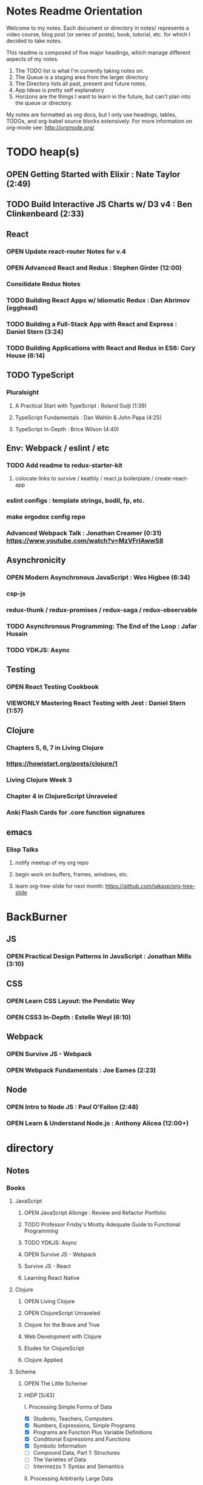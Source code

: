 #+TODO: VIEWONLY TODO NEXT OPEN | CLOSED WATCHEDONLY DONE

* Notes Readme Orientation

Welcome to my notes. Each document or directory in notes/  represents a video course,
blog post (or series of posts), book, tutorial, etc. for which I decided to take notes.

This readme is composed of five major headings, which manage different aspects of my
notes.

1. The TODO list is what I'm currently taking notes on.
2. The Queue is a staging area from the larger directory
3. The Directory lists all past, present and future notes.
4. App Ideas is pretty self explanatory
5. Horizons are the things I want to learn in the future,
   but can't plan into the queue or directory.

My notes are formatted as org docs, but I only use headings, tables, TODOs, and org-babel
source blocks extensively. For more information on org-mode see: http://orgmode.org/


* TODO heap(s)
** OPEN Getting Started with Elixir : Nate Taylor (2:49)
** TODO Build Interactive JS Charts w/ D3 v4 : Ben Clinkenbeard (2:33)
** React
*** OPEN Update react-router Notes for v.4
*** OPEN Advanced React and Redux : Stephen Girder (12:00)
*** Consilidate Redux Notes
*** TODO Building React Apps w/ Idiomatic Redux : Dan Abrimov (egghead)
*** TODO Building a Full-Stack App with React and Express : Daniel Stern (3:24)
*** TODO Building Applications with React and Redux in ES6: Cory House (6:14)
** TODO TypeScript
*** Pluralsight
**** A Practical Start with TypeScript : Roland Guijt (1:39)
**** TypeScript Fundamentals : Dan Wahlin & John Papa (4:25)
**** TypeScript In-Depth : Brice Wilson (4:40)
** Env: Webpack / eslint / etc
*** TODO Add readme to redux-starter-kit
**** colocate links to survive / keathly / react.js boilerplate / create-react-app
*** eslint configs : template strings, bodil, fp, etc.
*** make ergodox config repo
*** Advanced Webpack Talk : Jonathan Creamer (0:31) https://www.youtube.com/watch?v=MzVFrIAwwS8
** Asynchronicity
*** OPEN Modern Asynchronous JavaScript : Wes Higbee (6:34)
*** csp-js
*** redux-thunk / redux-promises / redux-saga / redux-observable
*** TODO Asynchronous Programming: The End of the Loop : Jafar Husain
*** TODO YDKJS: Async
** Testing
*** OPEN React Testing Cookbook
*** VIEWONLY Mastering React Testing with Jest : Daniel Stern (1:57)
** Clojure
*** Chapters 5, 6, 7 in Living Clojure
*** https://howistart.org/posts/clojure/1
*** Living Clojure Week 3
*** Chapter 4 in ClojureScript Unraveled
*** Anki Flash Cards for .core function signatures
** emacs
*** Elisp Talks
**** notify meetup of my org repo
**** begin work on buffers, frames, windows, etc.
**** learn org-tree-slide for next month: https://github.com/takaxp/org-tree-slide


* BackBurner
** JS
*** OPEN Practical Design Patterns in JavaScript : Jonathan Mills (3:10)
** CSS
*** OPEN Learn CSS Layout: the Pendatic Way
*** OPEN CSS3 In-Depth : Estelle Weyl (6:10)
** Webpack
*** OPEN Survive JS - Webpack
*** OPEN Webpack Fundamentals : Joe Eames (2:23)
** Node
*** OPEN Intro to Node JS : Paul O'Fallon (2:48)
*** OPEN Learn & Understand Node.js : Anthony Alicea (12:00+)



* directory
** Notes
*** Books
**** JavaScript
***** OPEN JavaScript Allonge : Review and Refactor Portfolio
***** TODO Professor Frisby's Mostly Adequate Guide to Functional Programming
***** TODO YDKJS: Async
***** OPEN Survive JS - Webpack
***** Survive JS - React
***** Learning React Native
**** Clojure
***** OPEN Living Clojure
***** OPEN ClojureScript Unraveled
***** Clojure for the Brave and True
***** Web Development with Clojure
***** Etudes for ClojureScript
***** Clojure Applied
**** Scheme
***** OPEN The Little Schemer
***** HtDP [5/43]
    I. Processing Simple Forms of Data
 - [X] Students, Teachers, Computers
 - [X] Numbers, Expressions, Simple Programs
 - [X] Programs are Function Plus Variable Definitions
 - [X] Conditional Expressions and Functions
 - [X] Symbolic Information
 - [ ] Compound Data, Part 1: Structures
 - [ ] The Varieties of Data
 - [ ] Intermezzo 1: Syntax and Semantics
 II. Processing Arbitrarily Large Data
 - [ ] Compound Data, Part 2: Lists
 - [ ] More on Processing Lists
 - [ ] Natural Numbers
 - [ ] Composing Functions, Revisited Again
 - [ ] Intermezzo 2: List Abbreviations
 III. More on Processing Arbitrarily Large Data
 - [ ] More Self-referential Data Definitions
 - [ ] Mutually Referential data Definitions
 - [ ] Development through Iterative Refinement
 - [ ] Processing Two Complex Pieces of Data
 - [ ] Intermezzo 3: Local Definitions and Lexical Scope
 IV. Abstracting Designs
 - [ ] Similarities in Definitions
 - [ ] Functions as Values
 - [ ] Designing Abstractions from Examples
 - [ ] Designing Abstractions with First-Class Functions
 - [ ] Mathematical Examples
 - [ ] Intermezzo 4: Defining Functions on the Fly
 V. Generative Recursion
 - [ ] A New Form of Recursion
 - [ ] Designing Algorithms
 - [ ] Variations on a Theme
 - [ ] Algorithms that Backtrack
 - [ ] Intermezzo 5: The Cost of Computing and Vectors
 VI. Accumulating Knowledge
 - [ ] The Loss of Knowledge
 - [ ] Designing Accumulator-Style Functions
 - [ ] More Uses of Accumulation
 - [ ] Intermezzo 6: The Nature of Inexact Numbers
 VII. Changing the State of Variables
 - [ ] Memory for Functions
 - [ ] Assignment to Variables
 - [ ] Designating Functions with Memory
 - [ ] Examples of Memory Usage
 - [ ] Intermezzo 7: The Final Syntax and Semantics
 VIII.
 - [ ] Encapsulation
 - [ ] Mutable Structures
 - [ ] Designing Functions that Change Structures
 - [ ] Equality
 - [ ] Changing Structures, Vectors, and Objects
 Epilogue
***** Structure and Interpretation of Computer Programs
***** Essentials of Programming Languages
**** Linux/Docker
***** How Linux Works
***** The Linux Command Line
***** Using Docker
*** design
**** Pluralsight
***** DONE Responsive Typography : Jason Pamental (5:55)
***** DONE Responsive Web Images : Robert Boedigheimer (1:55)
***** DONE Web Accessibility: Getting Started (1:30)
***** Making a Web Form Accessible (1:47)
*** html/css
**** OPEN pendaticLayout
**** Pluralsight
***** DONE CSS Positioning : Susan Sumkins (0:50)
***** DONE Responsive Web Design : Ben Callahan (4:31)
***** DONE Modern Web Layout with Flexbox and CSS Grid : Brian Treese (1:14)
***** OPEN CSS3 In-Depth : Estelle Weyl (6:10)
***** HTML5 Advanced Topics : Craig Shoemaker (2:45)
***** HTML5 Browser Caching : Ben Schwarz (1:01)
***** CSS Animation with Transition and Transform : Sandy Ludosky (2:10)
***** Creating Elegant Nav. Using CSS3 Transitions : Susam Simkins (1:02)
**** FrontEndMasters
***** Motion Design with CSS : Rachel Nabors (4:01)
***** Animated SVG Animation : Sarah Drasner (2:53)
**** egghead
***** DONE Flexbox Fundamentals
*** JavaScript
**** Pluralsight
***** WATCHEDONLY Advanced Javascript : Kyle Simpson ()
***** WATCHEDONLY JS Objects and Prototypes
***** WATCHEDONLY JS Best Practices : Jonathan Mills (2:39)
***** WATCHEDONLY JS.Next: ES6 : Aaron Frost (5:24)
***** DONE Reasoning About Async JS : Wes Higbee (2:05)
***** DONE JS Module Fundamentals : Brice Wilson (2:16)
***** CLOSED jQuery-free JS : Elijah Manor (2:26)
***** OPEN Practical Design Patterns in JavaScript : Jonathan Mills (3:10)
***** OPEN Modern Asynchronous JavaScript : Wes Higbee (6:34)
***** TODO Testing Clientside JavaScript : Joe Eames (4:50)
***** TODO Front-End First: Testing and Prototyping JS Apps : Mark Zamoyta (2:27)
***** TODO Hardcore Functional Programming in JavaScript : Brian Lonsdorf (6:03)
***** Shifting JS into High Gear w/ Web Workers : Kasia Zmokia (3:13)
***** JavaScript Design Patterns : Aaron Powell (2:02)
**** Egghead
***** TODO Asynchronous Programming: The End of the Loop : Jafar Husain
***** Regex in JavaScript : Joe Maddalone
***** Learn how to use Immutable JS : J.S. Leonard
**** Udemy
***** DONE JavaScript: Understanding The Weird Parts : Anthony Alicea
***** Hardcore Functional Programming in JavaScript : Brian Lonsdorf (6:00)
**** FrontEndMasters
***** VIEWONLY Functional-Lite JS : Kyle Simpson (3:10)
***** DONE Rethinking Async JS : Kyle Simpson (6:22)
***** Asynchronous Programming in Javascript : Jafar Husain (9:36)
*** TypeScript
**** Pluralsight
***** A Practical Start with TypeScript : Roland Guijt (1:39)
***** TypeScript Fundamentals : Dan Wahlin & John Papa (4:25)
***** TypeScript In-Depth : Brice Wilson (4:40)
**** Egghead
***** DONE Up and Running with TypeScript : John Lindquist (0:43)
***** DONE Use Types Effectively in TypeScript : Ari Picker (0:29)
*** react
**** DONE React.js Program: Fundamentals : Tyler McGinnis
**** DONE Facebook Official React Tutorial
**** DONE React Router Tutorial
**** Pluralsight
***** WATCHEDONLY Styling React Components : Jake Trent (1:29)
***** TODO Building Applications with React and Flux : Cory House (5:08)
***** TODO Building Applications with React and Redux in ES6: Cory House (6:14)
***** TODO Building a Full-Stack App with React and Express : Daniel Stern (3:24)
***** React Native Apps with Exponent and Redux : Hendrick (3:21)
***** Building iOS Apps with React Native : Hendrik Swanepoel (1:59)
**** FrontEndMasters
***** React Native (feat. Redux) : Scott Moss (4:19)
***** Intro. to React/Redux : Brian Holt (11:23)
**** Egghead
***** CLOSED React Fundamentals : Joe Maddalon
***** CLOSED Getting Started with React Router (egghead)
***** DONE Getting Started with Redux (egghead)
***** TODO Building React Apps w/ Idiomatic Redux : Dan Abrimov
***** React Native Fundamentals : Tyler McGinnis
**** Udemy
***** DONE Modern React with Redux : Stephen Girder (10:00)
***** OPEN Advanced React and Redux : Stephen Girder (12:00)
***** Build Apps with React Native : Stephen Grider (8:00+)
*** perf
**** Pluralsight
***** Web Performance : Robert Boedigheimer (2:51)
***** Using Google PageSpeed for Perf. : David Berry (3:19)
**** FrontEndMasters
***** Website Perf : Kyle Simpson (5:01)
*** D3
**** Pluralsight
***** WATCHEDONLY D3: The Big Picture : Ben Sullins (1:26)
***** D3.js Data Visualization Fundamentals : Ben Sullins (4:35)
***** Geospatial mapping with D3 : Ben Sullins (2:39)
***** Force LAyout Graphs in D3 : Ben Sullins (2:33)
**** Egghead
***** TODO Build Interactive JS Charts w/ D3 v4 : Ben Clinkenbeard (2:33)
*** node
**** Pluralsight
***** DONE Real-Time Web w/ Node.js : Kyle Simpson (5:23)
***** DONE RESTful Web Services with Node.js and Express (2:04)
***** DONE Build Web Apps with Node.js and Express 4.0 : Jonathan Mills (4:43)
***** DONE Securing Yours App w/ OAuth and Passport : Jonathan Mills
***** OPEN Intro to Node JS : Paul O'Fallon (2:48)
***** TODO Five Essential tools for REST APIs : Elton Stoneman (2:56)
***** HTTP Fundamentals : Scott Allen (2:50)
***** Node Application Patterns : Rob Conery (2:30)
***** FullStack NodeJS : Geoffrey Grosenbach (2:35)
***** Building Web Apps with Node.js : Kevin Whinnery (3:43)
**** FrontEndMasters
***** API Design with Node.js using Express : Scott Moss (10:18)
**** Udemy
***** OPEN Learn & Understand Node.js : Anthony Alicea (12:00+)
*** docker
**** pluralsight
***** WATCHEDONLY Docker and Containers: The Big Picture : Nigel Poulton (1:47)
***** Play by Play: Docker for Web Developers with John Papa and Dan Wahlin (1:34))
***** Docker Deep Dive : Nigel Poulton (5:38)
*** databases
**** WATCHEDONLY Intro to Mongoose for Node.js & MongoDB : Mark Scott (1:41)
*** testing
**** Pluralsight
***** WATCHEDONLY Code Testability : Misko Hevery (0:51)
***** Testing JS w/ Jasmine and TypeScript : Tony Curtis (2:42)
***** Testing Client-Side JS : Joe Eames (4:50)
***** Unit Testing with Node.js : Joe Eames (1:26)
***** Node.js Testing Strategies : Rob Conery (2:39)
***** Mastering React Testing with Jest : Daniel Stern (1:57)
**** Egghead
***** OPEN React Testing Cookbook
*** tools
**** emacsHelp
**** Pluralsight
***** DONE Intro to NPM as a Build Tool : Marcus Hammarberg (1:37)
***** DONE Git Fundamentals : James Kovacs (1:51)
***** Mastering Git : Paolo Perrotta (2:42)
***** DONE NPM Playbook : Joe Eames (0:58)
***** WATCHEDONLY Meet Emacs : Phil Hagelberg (0:58)
***** TODO Advanced Git : Ben Hoskings (1:00)
***** TODO Babel: Get Started : Craig McKeachie (2:03)
***** Using the Chrome Dev. Tools : John Sonmez (2:50)
***** Getting Started with Emmet : Kristian Freeman (0:55)
**** FrontEndMasters
***** Mastering Chrome Developer Tools : Jon Kuperman (4:15)
**** egghead
***** WATCHEDONLY How to Contribute to an Open Source Project on Github
***** TODO Using Webpack for Production JS Apps
***** Debug the DOM in Chrome with the Devtools Elements Panel : Mykola Biloknsky
***** Debug JS in Chrom DevRool Sources : Mykola Biloknsky
***** Debug HTTP with Chrome DevTools Network Panel : Mykola Biloknsky
*** elixir
**** Pluralsight
***** OPEN Getting Started with Elixir : Nate Taylor (2:49)


* Horizon
** Someday Languages
*** Elm
*** Elixir
*** Java
*** Rust
** MIT OpenCourseware
*** 6.01   - Intro to EE and CompSci
*** 18.01  - Single Variable Calculus
*** 6.042  - Mathematics for Computer Science
*** 6.006  - Intro to Algorithms
*** 18.02  - MultiVariable Calculus
*** 6.046  - Algorithms
*** 18.310 - Principles of Discrete Applied Math

